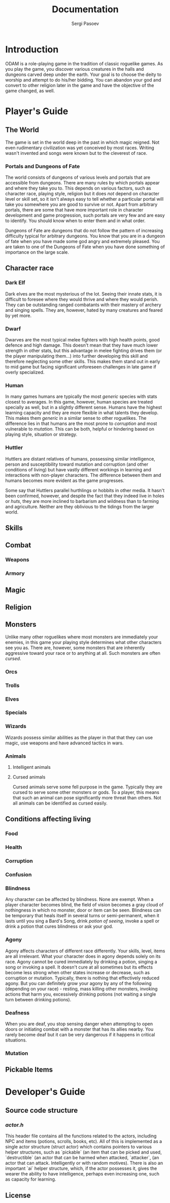 #+TITLE: Documentation
#+AUTHOR: Sergi Pasoev
#+HTML_HEAD: <link rel="stylesheet" type="text/css" href="styles.css" />
* Introduction
ODAM is a role-playing game in the tradition of classic roguelike
games. As you play the game, you discover various creatures in the
halls and dungeons carved deep under the earth. Your goal is to choose
the deity to worship and attempt to do his/her bidding. You can
abandon your god and convert to other religion later in the game and
have the objective of the game changed, as well. 
* Player's Guide
** The World
The game is set in the world deep in the past in which magic
reigned. Not even rudimentary civilization was yet conceived by most
races. Writing wasn't invented and songs were known but to the
cleverest of race.

*** Portals and Dungeons of Fate
The world consists of dungeons of various levels and portals that are
accessible from dungeons. There are many rules by which portals appear
and where they take you to. This depends on various factors, such as
character race, playing style, religion but it does /not/ depend on
character level or skill set, so it isn't always easy to tell whether
a particular portal will take you somewhere you are good to survive or
not. Apart from arbitrary portals, there are some that have more
important role in character development and game progression, such
portals are very few and are easy to identify. You should know when to
enter them and in what order.

Dungeons of Fate are dungeons that do not follow the pattern of
increasing difficulty typical for arbitrary dungeons. You know that
you are in a dungeon of fate when you have made some god angry and
extremely pleased. You are taken to one of the Dungeons of Fate when
you have done something of importance on the large scale.

** Character race
*** Dark Elf
Dark elves are the most mysterious of the lot. Seeing their innate
stats, it is difficult to foresee where they would thrive and where
they would perish. They can be outstanding ranged combatants with
their mastery of archery and singing spells. They are, however, hated
by many creatures and feared by yet more.
*** Dwarf
Dwarves are the most typical melee fighters with high health points,
good defence and high damage. This doesn't mean that they have much
lower strength in other stats, but this advantage in melee fighting
drives them (or the player manipulating them...) into further
developing this skill and therefore neglecting some other skills. This
makes them stand out in early to mid game but facing significant
unforeseen challenges in late game if overly specialized.
*** Human
In many games humans are typically the most /generic/ species with
stats closest to averages. In this game, however, human species are
treated specially as well, but in a slightly different sense. Humans
have the highest learning capacity and they are more flexible in what
talents they develop. This makes them /generic/ in a similar sense to
other roguelikes. The difference lies in that humans are the most
prone to /corruption/ and most vulnerable to /mutation/. This can be
both, helpful or hindering based on playing style, situation or
strategy.
*** Huttler
Huttlers are distant relatives of humans, possessing similar
intelligence, person and susceptibility toward mutation and corruption
(and other conditions of living) but have vastly different workings in
learning and interactions with non-player characters. The difference
between them and humans becomes more evident as the game progresses.

Some say that Huttlers parallel hurthlings or hobbits in other
media. It hasn't been confirmed, however, and despite the fact that
they indeed live in holes or /huts/, they are more inclined to
barbarism and wildness than to farming and agriculture. Neither are
they oblivious to the tidings from the larger world.
** Skills
** Combat
*** Weapons
*** Armory
** Magic
** Religion
** Monsters
Unlike many other roguelikes where most monsters are immediately your
enemies, in this game your playing style determines what other
characters see you as. There are, however, some monsters that are
inherently aggressive toward your race or to anything at all. Such
monsters are often /cursed/. 
*** Orcs
*** Trolls
*** Elves
*** Specials
*** Wizards
Wizards possess similar abilities as the player in that that they can
use magic, use weapons and have advanced tactics in wars.
*** Animals
**** Intelligent animals
**** Cursed animals
Cursed animals serve some fell purpose in the game. Typically they are
cursed to serve some other monsters or gods. To a player, this means
that such an animal can pose significantly more threat than
others. Not all animals can be identified as cursed easily. 

** Conditions affecting living
*** Food
*** Health
*** Corruption
*** Confusion
*** Blindness
Any character can be affected by blindness. None are exempt. When a
player character becomes blind, the field of vision becomes a gray
cloud of nothingness in which no monster, door or item can be
seen. Blindness can be temporary that heals itself in several turns or
semi-permanent, when it lasts until you sing a Bard's Song, drink
/potion of seeing/, invoke a spell or drink a potion that cures
blindness or ask your god.
*** Agony
Agony affects characters of different race differently. Your skills,
level, items are all irrelevant. What your character does in agony
depends solely on its race. Agony cannot be cured immediately by
drinking a potion, singing a song or invoking a spell. It doesn't cure
at all sometimes but its effects become less strong when other states
increase or decrease, such as corruption or mutation. Typically, there
is nothing that effectively reduced agony. But you can definitely grow
your agony by any of the following (depending on your race) - resting,
mass killing other monsters, invoking actions that harm you,
excessively drinking potions (not waiting a single turn between
drinking potions).
*** Deafness
When you are deaf, you stop sensing danger when attempting to open
doors or initiating combat with a monster that has its allies
nearby. You rarely become deaf but it can be very dangerous if it
happens in critical situations.
*** Mutation
** Pickable Items
* Developer's Guide
** Source code structure
*** /actor.h/
This header file contains all the functions related to the actors,
including NPC and items (potions, scrolls, books, etc). All of this is
implemented as a single actor structure (struct actor) which contains
pointers to various helper structures, such as `pickable` (an item
that can be picked and used, `destructible` (an actor that can be
harmed when attacked, `attacker`, (an actor that can
attack. Intelligently or with random motives). There is also an
important `ai` helper structure, which, if the actor possesses it,
gives the wearer the ability to have intelligence, perhaps even
increasing one, such as capacity for learning. 
** License
